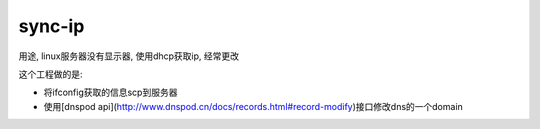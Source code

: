 =======
sync-ip
=======

用途, linux服务器没有显示器, 使用dhcp获取ip, 经常更改


这个工程做的是:

- 将ifconfig获取的信息scp到服务器

- 使用[dnspod api](http://www.dnspod.cn/docs/records.html#record-modify)接口修改dns的一个domain
